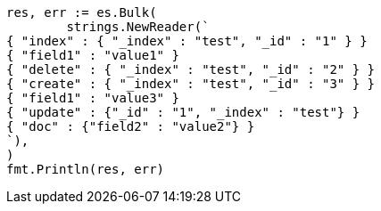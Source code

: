 // Generated from docs-bulk_ae9ccfaa146731ab9176df90670db1c2_test.go
//
[source, go]
----
res, err := es.Bulk(
	strings.NewReader(`
{ "index" : { "_index" : "test", "_id" : "1" } }
{ "field1" : "value1" }
{ "delete" : { "_index" : "test", "_id" : "2" } }
{ "create" : { "_index" : "test", "_id" : "3" } }
{ "field1" : "value3" }
{ "update" : {"_id" : "1", "_index" : "test"} }
{ "doc" : {"field2" : "value2"} }
`),
)
fmt.Println(res, err)
----
